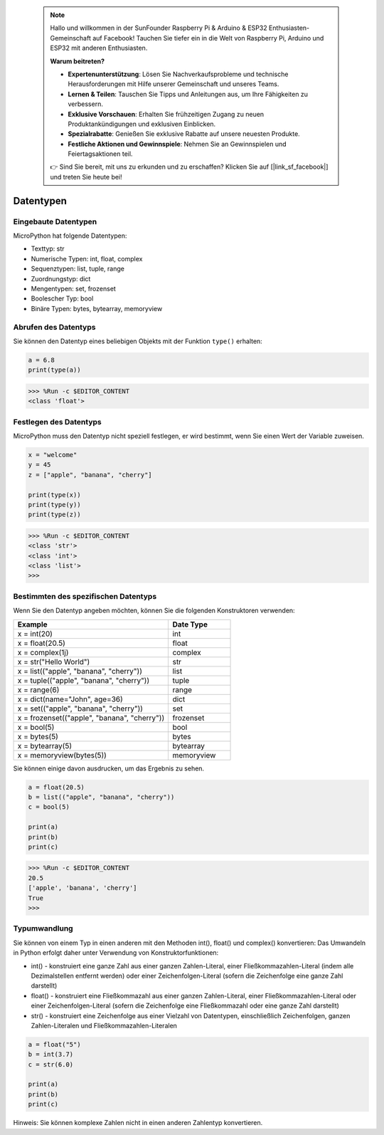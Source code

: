  .. note::

    Hallo und willkommen in der SunFounder Raspberry Pi & Arduino & ESP32 Enthusiasten-Gemeinschaft auf Facebook! Tauchen Sie tiefer ein in die Welt von Raspberry Pi, Arduino und ESP32 mit anderen Enthusiasten.

    **Warum beitreten?**

    - **Expertenunterstützung**: Lösen Sie Nachverkaufsprobleme und technische Herausforderungen mit Hilfe unserer Gemeinschaft und unseres Teams.
    - **Lernen & Teilen**: Tauschen Sie Tipps und Anleitungen aus, um Ihre Fähigkeiten zu verbessern.
    - **Exklusive Vorschauen**: Erhalten Sie frühzeitigen Zugang zu neuen Produktankündigungen und exklusiven Einblicken.
    - **Spezialrabatte**: Genießen Sie exklusive Rabatte auf unsere neuesten Produkte.
    - **Festliche Aktionen und Gewinnspiele**: Nehmen Sie an Gewinnspielen und Feiertagsaktionen teil.

    👉 Sind Sie bereit, mit uns zu erkunden und zu erschaffen? Klicken Sie auf [|link_sf_facebook|] und treten Sie heute bei!

Datentypen
===========

Eingebaute Datentypen
---------------------
MicroPython hat folgende Datentypen:

* Texttyp: str
* Numerische Typen: int, float, complex
* Sequenztypen: list, tuple, range
* Zuordnungstyp: dict
* Mengentypen: set, frozenset
* Boolescher Typ: bool
* Binäre Typen: bytes, bytearray, memoryview

Abrufen des Datentyps
-----------------------------
Sie können den Datentyp eines beliebigen Objekts mit der Funktion ``type()`` erhalten:



.. code-block:: python

    a = 6.8
    print(type(a))

>>> %Run -c $EDITOR_CONTENT
<class 'float'>

Festlegen des Datentyps
---------------------------
MicroPython muss den Datentyp nicht speziell festlegen, er wird bestimmt, wenn Sie einen Wert der Variable zuweisen.



.. code-block:: python

    x = "welcome"
    y = 45
    z = ["apple", "banana", "cherry"]

    print(type(x))
    print(type(y))
    print(type(z))

>>> %Run -c $EDITOR_CONTENT
<class 'str'>
<class 'int'>
<class 'list'>
>>> 

Bestimmten des spezifischen Datentyps
-----------------------------------------

Wenn Sie den Datentyp angeben möchten, können Sie die folgenden Konstruktoren verwenden:

.. list-table:: 
    :widths: 25 10
    :header-rows: 1

    *   - Example
        - Date Type
    *   - x = int(20)
        - int
    *   - x = float(20.5)
        - float
    *   - x = complex(1j)
        - complex
    *   - x = str("Hello World")
        - str
    *   - x = list(("apple", "banana", "cherry"))
        - list
    *   - x = tuple(("apple", "banana", "cherry"))
        - tuple
    *   - x = range(6)
        - range
    *   - x = dict(name="John", age=36)
        - dict
    *   - x = set(("apple", "banana", "cherry"))
        - set
    *   - x = frozenset(("apple", "banana", "cherry"))
        - frozenset
    *   - x = bool(5)
        - bool
    *   - x = bytes(5)
        - bytes
    *   - x = bytearray(5)
        - bytearray
    *   - x = memoryview(bytes(5))
        - memoryview

Sie können einige davon ausdrucken, um das Ergebnis zu sehen.

.. code-block:: python

    a = float(20.5)
    b = list(("apple", "banana", "cherry"))
    c = bool(5)

    print(a)
    print(b)
    print(c)

>>> %Run -c $EDITOR_CONTENT
20.5
['apple', 'banana', 'cherry']
True
>>> 

Typumwandlung
----------------
Sie können von einem Typ in einen anderen mit den Methoden int(), float() und complex() konvertieren:
Das Umwandeln in Python erfolgt daher unter Verwendung von Konstruktorfunktionen:

* int() - konstruiert eine ganze Zahl aus einer ganzen Zahlen-Literal, einer Fließkommazahlen-Literal (indem alle Dezimalstellen entfernt werden) oder einer Zeichenfolgen-Literal (sofern die Zeichenfolge eine ganze Zahl darstellt)
* float() - konstruiert eine Fließkommazahl aus einer ganzen Zahlen-Literal, einer Fließkommazahlen-Literal oder einer Zeichenfolgen-Literal (sofern die Zeichenfolge eine Fließkommazahl oder eine ganze Zahl darstellt)
* str() - konstruiert eine Zeichenfolge aus einer Vielzahl von Datentypen, einschließlich Zeichenfolgen, ganzen Zahlen-Literalen und Fließkommazahlen-Literalen



.. code-block:: python

    a = float("5")
    b = int(3.7)
    c = str(6.0)

    print(a)
    print(b)
    print(c)

Hinweis: Sie können komplexe Zahlen nicht in einen anderen Zahlentyp konvertieren.
